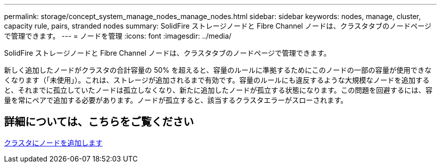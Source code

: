 ---
permalink: storage/concept_system_manage_nodes_manage_nodes.html 
sidebar: sidebar 
keywords: nodes, manage, cluster, capacity rule, pairs, stranded nodes 
summary: SolidFire ストレージノードと Fibre Channel ノードは、クラスタタブのノードページで管理できます。 
---
= ノードを管理
:icons: font
:imagesdir: ../media/


[role="lead"]
SolidFire ストレージノードと Fibre Channel ノードは、クラスタタブのノードページで管理できます。

新しく追加したノードがクラスタの合計容量の 50% を超えると、容量のルールに準拠するためにこのノードの一部の容量が使用できなくなります（「未使用」）。これは、ストレージが追加されるまで有効です。容量のルールにも違反するような大規模なノードを追加すると、それまでに孤立していたノードは孤立しなくなり、新たに追加したノードが孤立する状態になります。この問題を回避するには、容量を常にペアで追加する必要があります。ノードが孤立すると、該当するクラスタエラーがスローされます。



== 詳細については、こちらをご覧ください

xref:task_system_manage_nodes_adding_a_node_to_a_cluster.adoc[クラスタにノードを追加します]
